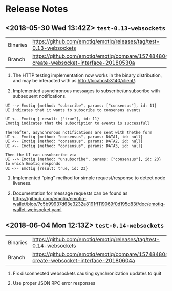 * Release Notes
** <2018-05-30 Wed 13:42Z> ~test-0.13-websockets~
| Binaries | <https://github.com/emotiq/emotiq/releases/tag/test-0.13-websockets>                      |
| Branch   | <https://github.com/emotiq/emotiq/compare/157484804-create-websocket-interface-20180530a> |

1.  The HTTP testing implementation now works in the binary
    distribution, and may be interacted with as <http://locahost:3140/client/>.

2.  Implemented asynchronous messages to subscribe/unsubscribe with subsequent notifications.

#+BEGIN_EXAMPLE
UI --> Emotiq {method: "subscribe", params: ["consensus"], id: 11}
UI indicates that it wants to subscribe to consensus events

UI <-- Emotiq { result: ["true"], id: 11}
Emotiq indicates that the subscription to events is successfull

Thereafter, asynchronous notifications are sent with thethe form
UI <-- Emotiq {method: "consensus", params: DATA1, id: null}
UI <-- Emotiq {method: "consensus", params: DATA2, id: null}
UI <-- Emotiq {method: "consensus", params: DATA3, id: null}

Then the UI can unsubscribe via
UI --> Emotiq {method: "unsubscribe", params: ["consensus"], id: 23}
to which Emotiq responds
UI <-- Emotiq {result: true, id: 23}
#+END_EXAMPLE

3.  Implemented "ping" method for simple request/response to detect
    node liveness.

4.  Documentation for message requests can be found as 
    <https://github.com/emotiq/emotiq-wallet/blob/7c5b99937d63e3232a8191ff119069f0d195d83f/doc/emotiq-wallet-websocket.yaml>

** <2018-06-04 Mon 12:13Z> ~test-0.14-websockets~

| Binaries | <https://github.com/emotiq/emotiq/releases/tag/test-0.14-websockets>                      |
| Branch   | <https://github.com/emotiq/emotiq/compare/157484804-create-websocket-interface-20180604a> |

1.  Fix disconnected websockets causing synchronization updates to quit

2.  Use proper JSON RPC error responses 

